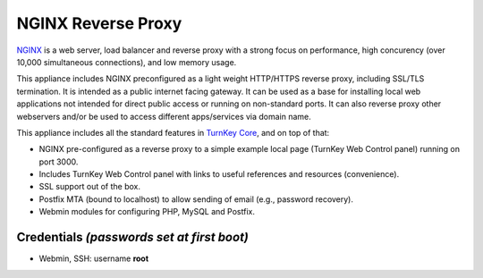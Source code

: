 NGINX Reverse Proxy
===================

`NGINX`_ is a web server, load balancer and reverse proxy with a strong
focus on performance, high concurency (over 10,000 simultaneous
connections), and low memory usage.

This appliance includes NGINX preconfigured as a light weight HTTP/HTTPS
reverse proxy, including SSL/TLS termination. It is intended as a public
internet facing gateway. It can be used as a base for installing
local web applications not intended for direct public access or running on
non-standard ports. It can also reverse proxy other webservers and/or be
used to access different apps/services via domain name.

This appliance includes all the standard features in `TurnKey Core`_,
and on top of that:

- NGINX pre-configured as a reverse proxy to a simple example local
  page (TurnKey Web Control panel) running on port 3000. 
- Includes TurnKey Web Control panel with links to useful
  references and resources (convenience).
- SSL support out of the box.
- Postfix MTA (bound to localhost) to allow sending of email (e.g.,
  password recovery).
- Webmin modules for configuring PHP, MySQL and Postfix.

Credentials *(passwords set at first boot)*
-------------------------------------------

-  Webmin, SSH: username **root**


.. _NGINX: http://nginx.org
.. _TurnKey Core: https://www.turnkeylinux.org/core
